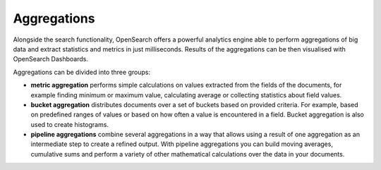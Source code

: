 Aggregations
============

Alongside the search functionality, OpenSearch offers a powerful analytics engine able to perform aggregations of big data and extract statistics and metrics in just milliseconds. Results of the aggregations can be then visualised with OpenSearch Dashboards.

Aggregations can be divided into three groups:

* **metric aggregation** performs simple calculations on values extracted from the fields of the documents, for example finding minimum or maximum value, calculating average or collecting statistics about field values.

* **bucket aggregation** distributes documents over a set of buckets based on provided criteria. For example, based on predefined ranges of values or based on how often a value is encountered in a field. Bucket aggregation is also used to create histograms.

* **pipeline aggregations** combine several aggregations in a way that allows using a result of one aggregation as an intermediate step to create a refined output. With pipeline aggregations you can build moving averages, cumulative sums and perform a variety of other mathematical calculations over the data in your documents.